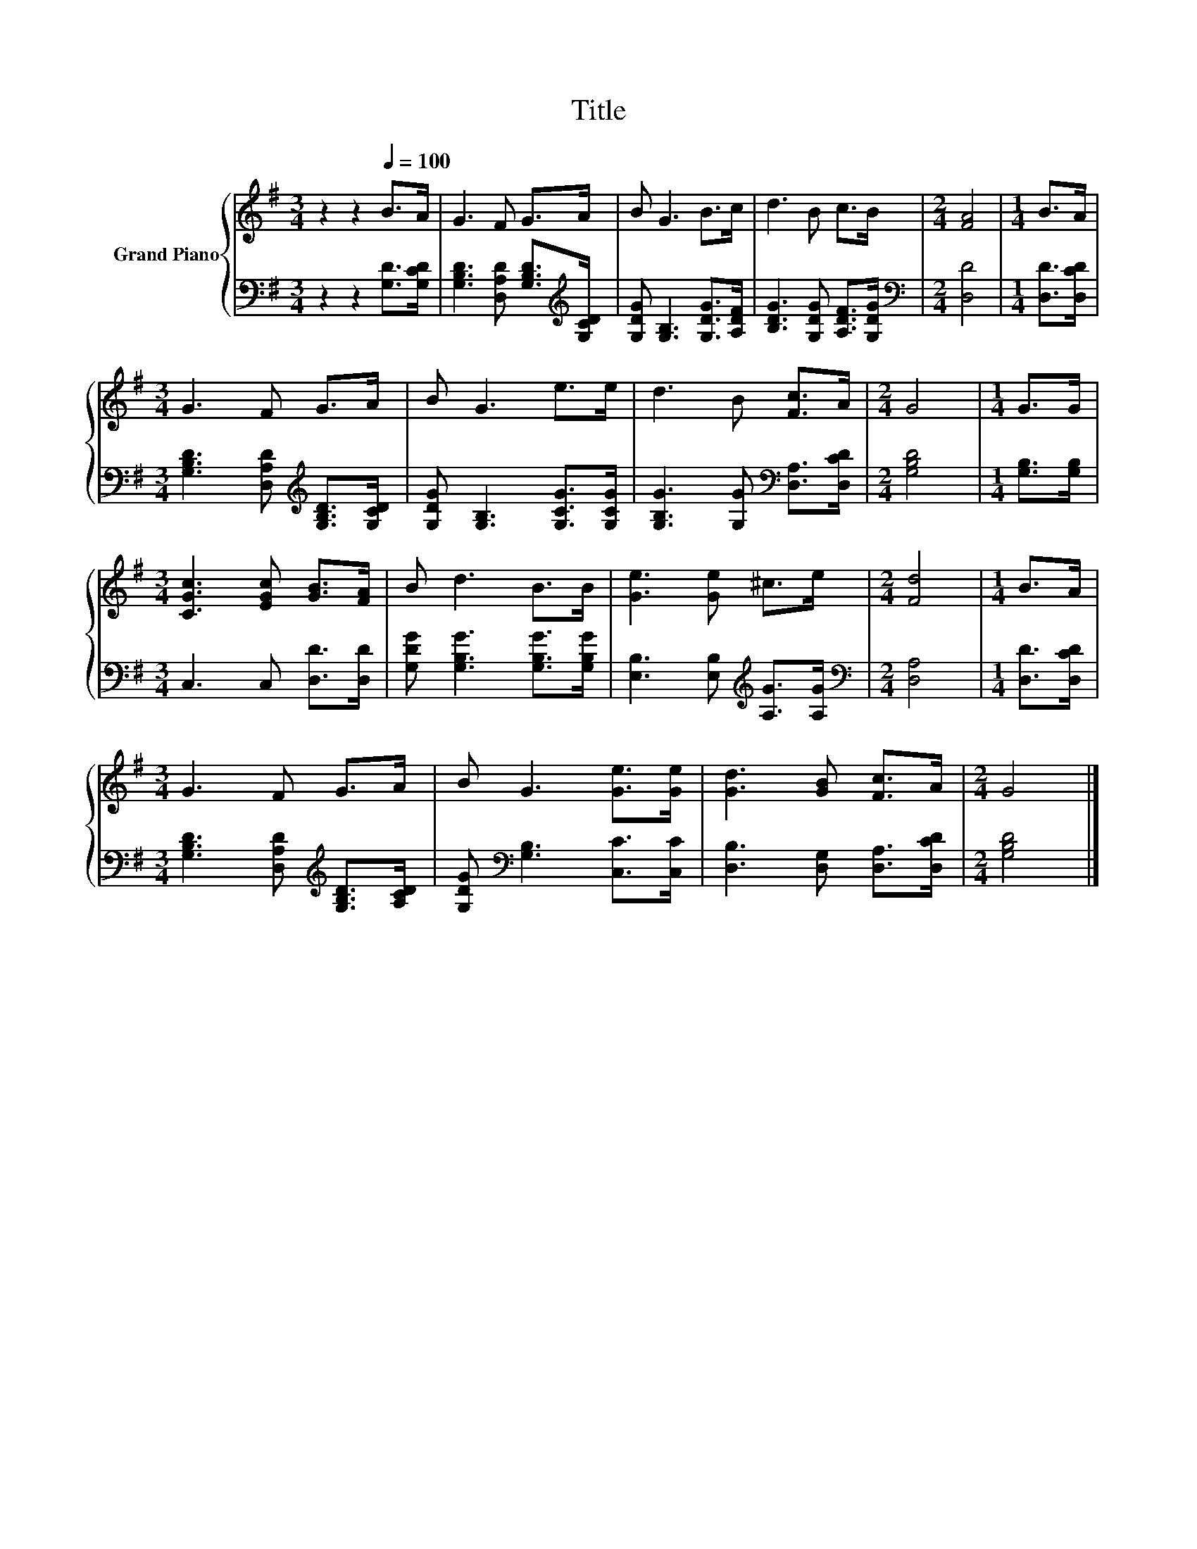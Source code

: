 X:1
T:Title
%%score { 1 | 2 }
L:1/8
M:3/4
K:G
V:1 treble nm="Grand Piano"
V:2 bass 
V:1
 z2 z2[Q:1/4=100] B>A | G3 F G>A | B G3 B>c | d3 B c>B |[M:2/4] [FA]4 |[M:1/4] B>A | %6
[M:3/4] G3 F G>A | B G3 e>e | d3 B [Fc]>A |[M:2/4] G4 |[M:1/4] G>G | %11
[M:3/4] [CGc]3 [EGc] [GB]>[FA] | B d3 B>B | [Ge]3 [Ge] ^c>e |[M:2/4] [Fd]4 |[M:1/4] B>A | %16
[M:3/4] G3 F G>A | B G3 [Ge]>[Ge] | [Gd]3 [GB] [Fc]>A |[M:2/4] G4 |] %20
V:2
 z2 z2 [G,D]>[G,CD] | [G,B,D]3 [D,A,D] [G,B,D]>[K:treble][G,CD] | [G,DG] [G,B,]3 [G,DG]>[A,DF] | %3
 [B,DG]3 [G,DG] [A,DF]>[G,DG] |[M:2/4][K:bass] [D,D]4 |[M:1/4] [D,D]>[D,CD] | %6
[M:3/4] [G,B,D]3 [D,A,D][K:treble] [G,B,D]>[G,CD] | [G,DG] [G,B,]3 [G,CG]>[G,CG] | %8
 [G,B,G]3 [G,G][K:bass] [D,A,]>[D,CD] |[M:2/4] [G,B,D]4 |[M:1/4] [G,B,]>[G,B,] | %11
[M:3/4] C,3 C, [D,D]>[D,D] | [G,DG] [G,B,G]3 [G,B,G]>[G,B,G] | %13
 [E,B,]3 [E,B,][K:treble] [A,G]>[A,G] |[M:2/4][K:bass] [D,A,]4 |[M:1/4] [D,D]>[D,CD] | %16
[M:3/4] [G,B,D]3 [D,A,D][K:treble] [G,B,D]>[A,CD] | [G,DG][K:bass] [G,B,]3 [C,C]>[C,C] | %18
 [D,B,]3 [D,G,] [D,A,]>[D,CD] |[M:2/4] [G,B,D]4 |] %20

